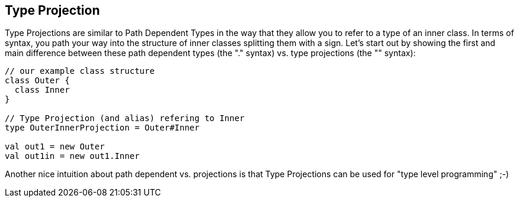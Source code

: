 == Type Projection

Type Projections are similar to Path Dependent Types in the way that they allow you to refer to a type of an inner class. In terms of syntax, you path your way into the structure of inner classes splitting them with a `#` sign. Let's start out by showing the first and main difference between these path dependent types (the "." syntax) vs. type projections (the "#" syntax):

```scala
// our example class structure
class Outer {
  class Inner
}

// Type Projection (and alias) refering to Inner
type OuterInnerProjection = Outer#Inner

val out1 = new Outer
val out1in = new out1.Inner
```

Another nice intuition about path dependent vs. projections is that Type Projections can be used for "type level programming" ;-)
